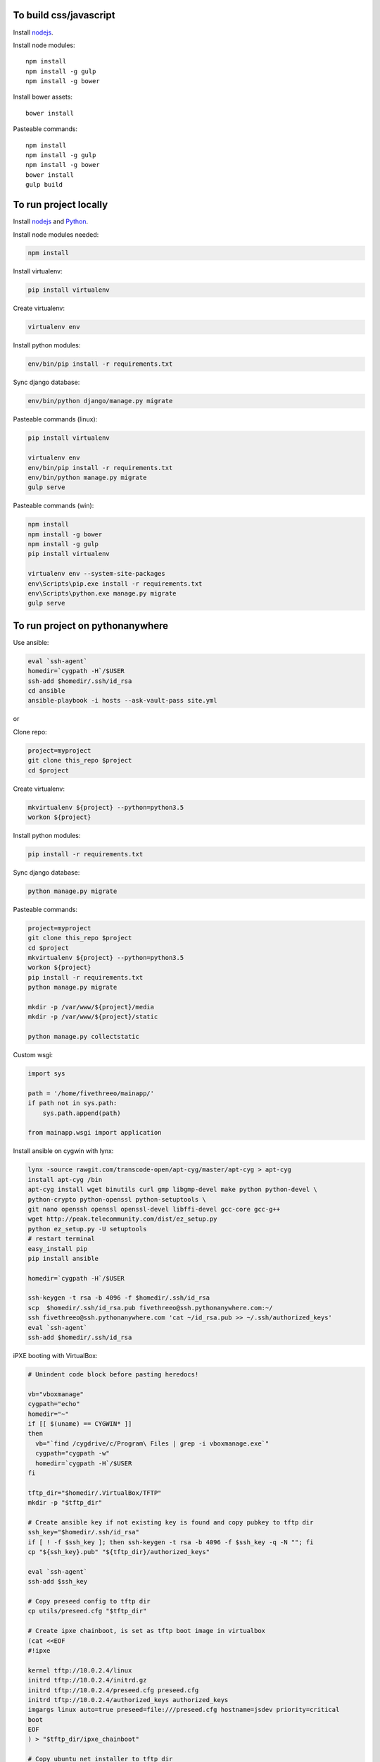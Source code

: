 
To build css/javascript
=======================

Install `nodejs`_.

Install node modules: ::

  npm install
  npm install -g gulp
  npm install -g bower

Install bower assets: ::

  bower install

Pasteable commands: ::

  npm install
  npm install -g gulp
  npm install -g bower
  bower install
  gulp build 
  
To run project locally
======================

Install `nodejs`_ and `Python`_.

Install node modules needed: 

.. code-block:: bash

  npm install

Install virtualenv:

.. code-block:: bash

  pip install virtualenv

Create virtualenv:

.. code-block:: bash

  virtualenv env

Install python modules:

.. code-block:: bash

  env/bin/pip install -r requirements.txt

Sync django database:

.. code-block:: bash

  env/bin/python django/manage.py migrate

Pasteable commands (linux): 

.. code-block:: bash

  pip install virtualenv

  virtualenv env
  env/bin/pip install -r requirements.txt
  env/bin/python manage.py migrate
  gulp serve

Pasteable commands (win): 

.. code-block:: batch

  npm install
  npm install -g bower
  npm install -g gulp
  pip install virtualenv

  virtualenv env --system-site-packages
  env\Scripts\pip.exe install -r requirements.txt
  env\Scripts\python.exe manage.py migrate
  gulp serve
  
  
To run project on pythonanywhere
================================

Use ansible:

.. code-block:: bash

  eval `ssh-agent`
  homedir=`cygpath -H`/$USER  
  ssh-add $homedir/.ssh/id_rsa
  cd ansible
  ansible-playbook -i hosts --ask-vault-pass site.yml

or 

Clone repo:

.. code-block:: bash

  project=myproject
  git clone this_repo $project
  cd $project

Create virtualenv: 

.. code-block:: bash


  mkvirtualenv ${project} --python=python3.5
  workon ${project}

Install python modules: 

.. code-block:: bash


  pip install -r requirements.txt

Sync django database: 

.. code-block:: bash


  python manage.py migrate

Pasteable commands: 

.. code-block:: bash

  project=myproject
  git clone this_repo $project
  cd $project
  mkvirtualenv ${project} --python=python3.5
  workon ${project}
  pip install -r requirements.txt
  python manage.py migrate

  mkdir -p /var/www/${project}/media                                                                                            
  mkdir -p /var/www/${project}/static
  
  python manage.py collectstatic

Custom wsgi:

.. code-block:: python


  import sys

  path = '/home/fivethreeo/mainapp/'
  if path not in sys.path:
      sys.path.append(path)

  from mainapp.wsgi import application

Install ansible on cygwin with lynx: 

.. code-block:: bash

  lynx -source rawgit.com/transcode-open/apt-cyg/master/apt-cyg > apt-cyg
  install apt-cyg /bin
  apt-cyg install wget binutils curl gmp libgmp-devel make python python-devel \
  python-crypto python-openssl python-setuptools \
  git nano openssh openssl openssl-devel libffi-devel gcc-core gcc-g++
  wget http://peak.telecommunity.com/dist/ez_setup.py
  python ez_setup.py -U setuptools
  # restart terminal
  easy_install pip
  pip install ansible

  homedir=`cygpath -H`/$USER
  
  ssh-keygen -t rsa -b 4096 -f $homedir/.ssh/id_rsa
  scp  $homedir/.ssh/id_rsa.pub fivethreeo@ssh.pythonanywhere.com:~/
  ssh fivethreeo@ssh.pythonanywhere.com 'cat ~/id_rsa.pub >> ~/.ssh/authorized_keys'
  eval `ssh-agent`
  ssh-add $homedir/.ssh/id_rsa 

iPXE booting with VirtualBox: 

.. code-block:: bash

  # Unindent code block before pasting heredocs!

  vb="vboxmanage"
  cygpath="echo"
  homedir="~"
  if [[ $(uname) == CYGWIN* ]]
  then
    vb="`find /cygdrive/c/Program\ Files | grep -i vboxmanage.exe`"
    cygpath="cygpath -w"
    homedir=`cygpath -H`/$USER
  fi

  tftp_dir="$homedir/.VirtualBox/TFTP"
  mkdir -p "$tftp_dir"

  # Create ansible key if not existing key is found and copy pubkey to tftp dir
  ssh_key="$homedir/.ssh/id_rsa"
  if [ ! -f $ssh_key ]; then ssh-keygen -t rsa -b 4096 -f $ssh_key -q -N ""; fi
  cp "${ssh_key}.pub" "${tftp_dir}/authorized_keys"

  eval `ssh-agent`
  ssh-add $ssh_key

  # Copy preseed config to tftp dir
  cp utils/preseed.cfg "$tftp_dir"

  # Create ipxe chainboot, is set as tftp boot image in virtualbox
  (cat <<EOF
  #!ipxe

  kernel tftp://10.0.2.4/linux
  initrd tftp://10.0.2.4/initrd.gz
  initrd tftp://10.0.2.4/preseed.cfg preseed.cfg
  initrd tftp://10.0.2.4/authorized_keys authorized_keys
  imgargs linux auto=true preseed=file:///preseed.cfg hostname=jsdev priority=critical
  boot
  EOF
  ) > "$tftp_dir/ipxe_chainboot"

  # Copy ubuntu net installer to tftp dir
  mkdir installer
  pushd installer
  curl http://archive.ubuntu.com/ubuntu/dists/yakkety/main/installer-amd64/current/images/netboot/netboot.tar.gz | tar zx --strip-components 1
  cp ubuntu-installer/amd64/linux $tftp_dir
  cp ubuntu-installer/amd64/initrd.gz $tftp_dir
  popd
  rm -rf installer

  # Copy ipxe.iso, we will boot from this
  # and get ipxe_chainboot location from virtualbox dhcp
  wget --no-check-certificate -O ipxe.iso 'http://boot.ipxe.org/ipxe.iso'

  ipxe="`pwd`/ipxe.iso"
  mkdir vdis
  vdidir=`pwd`/vdis

  # Configure vms with nat and intel pxe network boot
  array=( jsdev )
  for i in "${array[@]}"
  do
     name="${i}-host"
     vdi=`$cygpath "$vdidir/$name.vdi"`
     ipxe=`$cygpath "$ipxe"`
     "$vb" createmedium disk --filename "$vdi" --size 6000
     "$vb" createvm --name "$name" --register
     "$vb" modifyvm "$name" --memory 1024 --vram 128 --rtcuseutc on --ioapic on
     "$vb" storagectl "$name" --name "SATA Controller" --add sata
     "$vb" storageattach "$name" --storagectl "SATA Controller" --port 0 --device 0 --type hdd --medium "$vdi"

     "$vb" storageattach "$name" --storagectl "SATA Controller" \
       --port 1 --device 0 --type dvddrive --medium "$ipxe"
     # ipxe trick here
     "$vb" modifyvm "$name" --nic1 nat --nattftpfile1 /ipxe_chainboot --nictype1 82540EM --cableconnected1 on
     "$vb" modifyvm "$name" --natpf1 "ssh,tcp,127.0.0.1,2222,10.0.2.15,22"
     "$vb" modifyvm "$name" --natpf1 "http,tcp,127.0.0.1,8080,10.0.2.15,80"
     "$vb" modifyvm "$name" --boot1 disk
     "$vb" modifyvm "$name" --boot2 dvd

  done

  mkdir -p sharedfolder
  pwd=`pwd`
  "$vb" sharedfolder add jsdev-host --name sharedfolder --hostpath `$cygpath "$pwd/sharedfolder"` --automount

  # Wait for deployment to finish

  ssh ansible@127.0.0.1 -p 2222
  # all lines above are pasteable into bash

  vbox_ver=5.1.8
  wget http://download.virtualbox.org/virtualbox/$vbox_ver/VBoxGuestAdditions_$vbox_ver.iso -P /tmp
  sudo mount -o loop /tmp/VBoxGuestAdditions_$vbox_ver.iso /mnt
  sudo sh /mnt/VBoxLinuxAdditions.run
  sudo umonut /mnt/
  sudo rm /tmp/VBoxGuestAdditions_$vbox_ver.iso
  sudo touch /media/sf_sharedfolder/sharing

  sudo reboot

  ansible-playbook site.yml --limit=local -i hosts --ask-vault-pass
  
  SUBLIME="$(cygpath 'C:\Program Files\Sublime Text 3\subl.exe')"
  export EDITOR="$(pwd)/utils/cygrun.sh \"$SUBLIME\" -w"
  echo $EDITOR


.. _nodejs: https://nodejs.org/
.. _Python: https://www.python.org/downloads/release/python-2710/

